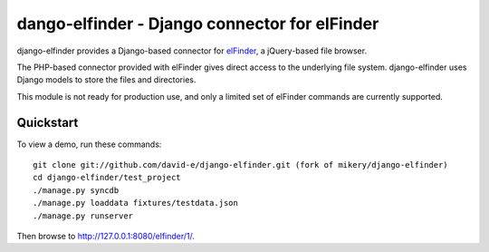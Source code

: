 dango-elfinder - Django connector for elFinder
==============================================

django-elfinder provides a Django-based connector for `elFinder`_, a
jQuery-based file browser.

The PHP-based connector provided with elFinder gives direct access to the
underlying file system. django-elfinder uses Django models to store the
files and directories.

This module is not ready for production use, and only a limited set of
elFinder commands are currently supported.

.. _elfinder: http://elfinder.org

Quickstart
----------

To view a demo, run these commands::

    git clone git://github.com/david-e/django-elfinder.git (fork of mikery/django-elfinder)
    cd django-elfinder/test_project
    ./manage.py syncdb
    ./manage.py loaddata fixtures/testdata.json
    ./manage.py runserver

Then browse to http://127.0.0.1:8080/elfinder/1/.
